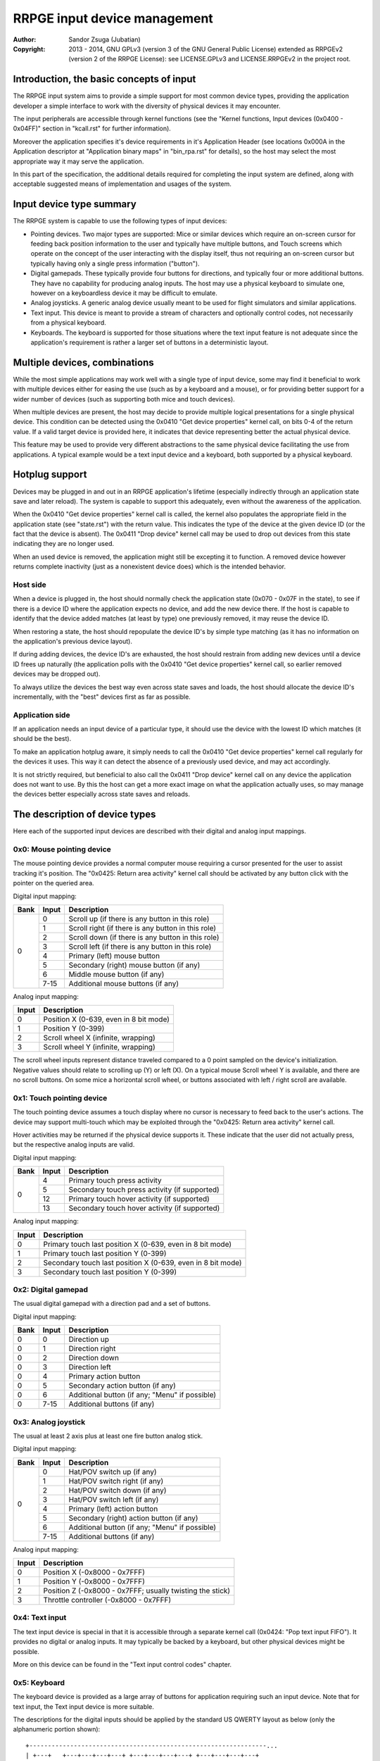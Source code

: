
RRPGE input device management
==============================================================================

:Author:    Sandor Zsuga (Jubatian)
:Copyright: 2013 - 2014, GNU GPLv3 (version 3 of the GNU General Public
            License) extended as RRPGEv2 (version 2 of the RRPGE License): see
            LICENSE.GPLv3 and LICENSE.RRPGEv2 in the project root.




Introduction, the basic concepts of input
------------------------------------------------------------------------------


The RRPGE input system aims to provide a simple support for most common device
types, providing the application developer a simple interface to work with the
diversity of physical devices it may encounter.

The input peripherals are accessible through kernel functions (see the
"Kernel functions, Input devices (0x0400 - 0x04FF)" section in "kcall.rst" for
further information).

Moreover the application specifies it's device requirements in it's
Application Header (see locations 0x000A in the Application descriptor at
"Application binary maps" in "bin_rpa.rst" for details), so the host may
select the most appropriate way it may serve the application.

In this part of the specification, the additional details required for
completing the input system are defined, along with acceptable suggested
means of implementation and usages of the system.




Input device type summary
------------------------------------------------------------------------------


The RRPGE system is capable to use the following types of input devices:

- Pointing devices. Two major types are supported: Mice or similar devices
  which require an on-screen cursor for feeding back position information to
  the user and typically have multiple buttons, and Touch screens which
  operate on the concept of the user interacting with the display itself, thus
  not requiring an on-screen cursor but typically having only a single press
  information ("button").

- Digital gamepads. These typically provide four buttons for directions, and
  typically four or more additional buttons. They have no capability for
  producing analog inputs. The host may use a physical keyboard to simulate
  one, however on a keyboardless device it may be difficult to emulate.

- Analog joysticks. A generic analog device usually meant to be used for
  flight simulators and similar applications.

- Text input. This device is meant to provide a stream of characters and
  optionally control codes, not necessarily from a physical keyboard.

- Keyboards. The keyboard is supported for those situations where the text
  input feature is not adequate since the application's requirement is rather
  a larger set of buttons in a deterministic layout.




Multiple devices, combinations
------------------------------------------------------------------------------


While the most simple applications may work well with a single type of input
device, some may find it beneficial to work with multiple devices either for
easing the use (such as by a keyboard and a mouse), or for providing better
support for a wider number of devices (such as supporting both mice and touch
devices).

When multiple devices are present, the host may decide to provide multiple
logical presentations for a single physical device. This condition can be
detected using the 0x0410 "Get device properties" kernel call, on bits 0-4 of
the return value. If a valid target device is provided here, it indicates that
device representing better the actual physical device.

This feature may be used to provide very different abstractions to the same
physical device facilitating the use from applications. A typical example
would be a text input device and a keyboard, both supported by a physical
keyboard.




Hotplug support
------------------------------------------------------------------------------


Devices may be plugged in and out in an RRPGE application's lifetime
(especially indirectly through an application state save and later reload).
The system is capable to support this adequately, even without the awareness
of the application.

When the 0x0410 "Get device properties" kernel call is called, the kernel also
populates the appropriate field in the application state (see "state.rst")
with the return value. This indicates the type of the device at the given
device ID (or the fact that the device is absent). The 0x0411 "Drop device"
kernel call may be used to drop out devices from this state indicating they
are no longer used.

When an used device is removed, the application might still be excepting it to
function. A removed device however returns complete inactivity (just as a
nonexistent device does) which is the intended behavior.


Host side
^^^^^^^^^^^^^^^^^^^^^^^^^^^^^^

When a device is plugged in, the host should normally check the application
state (0x070 - 0x07F in the state), to see if there is a device ID where the
application expects no device, and add the new device there. If the host is
capable to identify that the device added matches (at least by type) one
previously removed, it may reuse the device ID.

When restoring a state, the host should repopulate the device ID's by simple
type matching (as it has no information on the application's previous device
layout).

If during adding devices, the device ID's are exhausted, the host should
restrain from adding new devices until a device ID frees up naturally (the
application polls with the 0x0410 "Get device properties" kernel call, so
earlier removed devices may be dropped out).

To always utilize the devices the best way even across state saves and
loads, the host should allocate the device ID's incrementally, with the "best"
devices first as far as possible.


Application side
^^^^^^^^^^^^^^^^^^^^^^^^^^^^^^

If an application needs an input device of a particular type, it should use
the device with the lowest ID which matches (it should be the best).

To make an application hotplug aware, it simply needs to call the 0x0410 "Get
device properties" kernel call regularly for the devices it uses. This way it
can detect the absence of a previously used device, and may act accordingly.

It is not strictly required, but beneficial to also call the 0x0411 "Drop
device" kernel call on any device the application does not want to use. By
this the host can get a more exact image on what the application actually
uses, so may manage the devices better especially across state saves and
reloads.




The description of device types
------------------------------------------------------------------------------


Here each of the supported input devices are described with their digital and
analog input mappings.


0x0: Mouse pointing device
^^^^^^^^^^^^^^^^^^^^^^^^^^^^^^

The mouse pointing device provides a normal computer mouse requiring a cursor
presented for the user to assist tracking it's position. The "0x0425: Return
area activity" kernel call should be activated by any button click with the
pointer on the queried area.

Digital input mapping:

+------+-------+-------------------------------------------------------------+
| Bank | Input | Description                                                 |
+======+=======+=============================================================+
|      | 0     | Scroll up (if there is any button in this role)             |
| 0    +-------+-------------------------------------------------------------+
|      | 1     | Scroll right (if there is any button in this role)          |
|      +-------+-------------------------------------------------------------+
|      | 2     | Scroll down (if there is any button in this role)           |
|      +-------+-------------------------------------------------------------+
|      | 3     | Scroll left (if there is any button in this role)           |
|      +-------+-------------------------------------------------------------+
|      | 4     | Primary (left) mouse button                                 |
|      +-------+-------------------------------------------------------------+
|      | 5     | Secondary (right) mouse button (if any)                     |
|      +-------+-------------------------------------------------------------+
|      | 6     | Middle mouse button (if any)                                |
|      +-------+-------------------------------------------------------------+
|      | 7-15  | Additional mouse buttons (if any)                           |
+------+-------+-------------------------------------------------------------+

Analog input mapping:

+-------+--------------------------------------------------------------------+
| Input | Description                                                        |
+=======+====================================================================+
| 0     | Position X (0-639, even in 8 bit mode)                             |
+-------+--------------------------------------------------------------------+
| 1     | Position Y (0-399)                                                 |
+-------+--------------------------------------------------------------------+
| 2     | Scroll wheel X (infinite, wrapping)                                |
+-------+--------------------------------------------------------------------+
| 3     | Scroll wheel Y (infinite, wrapping)                                |
+-------+--------------------------------------------------------------------+

The scroll wheel inputs represent distance traveled compared to a 0 point
sampled on the device's initialization. Negative values should relate to
scrolling up (Y) or left (X). On a typical mouse Scroll wheel Y is available,
and there are no scroll buttons. On some mice a horizontal scroll wheel, or
buttons associated with left / right scroll are available.


0x1: Touch pointing device
^^^^^^^^^^^^^^^^^^^^^^^^^^^^^^

The touch pointing device assumes a touch display where no cursor is necessary
to feed back to the user's actions. The device may support multi-touch which
may be exploited through the "0x0425: Return area activity" kernel call.

Hover activities may be returned if the physical device supports it. These
indicate that the user did not actually press, but the respective analog
inputs are valid.

Digital input mapping:

+------+-------+-------------------------------------------------------------+
| Bank | Input | Description                                                 |
+======+=======+=============================================================+
|      | 4     | Primary touch press activity                                |
| 0    +-------+-------------------------------------------------------------+
|      | 5     | Secondary touch press activity (if supported)               |
|      +-------+-------------------------------------------------------------+
|      | 12    | Primary touch hover activity (if supported)                 |
|      +-------+-------------------------------------------------------------+
|      | 13    | Secondary touch hover activity (if supported)               |
+------+-------+-------------------------------------------------------------+

Analog input mapping:

+-------+--------------------------------------------------------------------+
| Input | Description                                                        |
+=======+====================================================================+
| 0     | Primary touch last position X (0-639, even in 8 bit mode)          |
+-------+--------------------------------------------------------------------+
| 1     | Primary touch last position Y (0-399)                              |
+-------+--------------------------------------------------------------------+
| 2     | Secondary touch last position X (0-639, even in 8 bit mode)        |
+-------+--------------------------------------------------------------------+
| 3     | Secondary touch last position Y (0-399)                            |
+-------+--------------------------------------------------------------------+


0x2: Digital gamepad
^^^^^^^^^^^^^^^^^^^^^^^^^^^^^^

The usual digital gamepad with a direction pad and a set of buttons.

Digital input mapping:

+------+-------+-------------------------------------------------------------+
| Bank | Input | Description                                                 |
+======+=======+=============================================================+
| 0    | 0     | Direction up                                                |
+------+-------+-------------------------------------------------------------+
| 0    | 1     | Direction right                                             |
+------+-------+-------------------------------------------------------------+
| 0    | 2     | Direction down                                              |
+------+-------+-------------------------------------------------------------+
| 0    | 3     | Direction left                                              |
+------+-------+-------------------------------------------------------------+
| 0    | 4     | Primary action button                                       |
+------+-------+-------------------------------------------------------------+
| 0    | 5     | Secondary action button (if any)                            |
+------+-------+-------------------------------------------------------------+
| 0    | 6     | Additional button (if any; "Menu" if possible)              |
+------+-------+-------------------------------------------------------------+
| 0    | 7-15  | Additional buttons (if any)                                 |
+------+-------+-------------------------------------------------------------+


0x3: Analog joystick
^^^^^^^^^^^^^^^^^^^^^^^^^^^^^^

The usual at least 2 axis plus at least one fire button analog stick.

Digital input mapping:

+------+-------+-------------------------------------------------------------+
| Bank | Input | Description                                                 |
+======+=======+=============================================================+
|      | 0     | Hat/POV switch up (if any)                                  |
| 0    +-------+-------------------------------------------------------------+
|      | 1     | Hat/POV switch right (if any)                               |
|      +-------+-------------------------------------------------------------+
|      | 2     | Hat/POV switch down (if any)                                |
|      +-------+-------------------------------------------------------------+
|      | 3     | Hat/POV switch left (if any)                                |
|      +-------+-------------------------------------------------------------+
|      | 4     | Primary (left) action button                                |
|      +-------+-------------------------------------------------------------+
|      | 5     | Secondary (right) action button (if any)                    |
|      +-------+-------------------------------------------------------------+
|      | 6     | Additional button (if any; "Menu" if possible)              |
|      +-------+-------------------------------------------------------------+
|      | 7-15  | Additional buttons (if any)                                 |
+------+-------+-------------------------------------------------------------+

Analog input mapping:

+-------+--------------------------------------------------------------------+
| Input | Description                                                        |
+=======+====================================================================+
| 0     | Position X (-0x8000 - 0x7FFF)                                      |
+-------+--------------------------------------------------------------------+
| 1     | Position Y (-0x8000 - 0x7FFF)                                      |
+-------+--------------------------------------------------------------------+
| 2     | Position Z (-0x8000 - 0x7FFF; usually twisting the stick)          |
+-------+--------------------------------------------------------------------+
| 3     | Throttle controller (-0x8000 - 0x7FFF)                             |
+-------+--------------------------------------------------------------------+


0x4: Text input
^^^^^^^^^^^^^^^^^^^^^^^^^^^^^^

The text input device is special in that it is accessible through a separate
kernel call (0x0424: "Pop text input FIFO"). It provides no digital or analog
inputs. It may typically be backed by a keyboard, but other physical devices
might be possible.

More on this device can be found in the "Text input control codes" chapter.


0x5: Keyboard
^^^^^^^^^^^^^^^^^^^^^^^^^^^^^^

The keyboard device is provided as a large array of buttons for application
requiring such an input device. Note that for text input, the Text input
device is more suitable.

The descriptions for the digital inputs should be applied by the standard US
QWERTY layout as below (only the alphanumeric portion shown): ::

    +----------------------------------------------------------------...
    | +---+   +---+---+---+---+ +---+---+---+---+ +---+---+---+---+
    | |ESC|   | F1| F2| F3| F4| | F5| F6| F7| F8| | F9|F10|F11|F12|
    | +---+   +---+---+---+---+ +---+---+---+---+ +---+---+---+---+
    | +---+---+---+---+---+---+---+---+---+---+---+---+---+---+---+
    | | ~ | 1 | 2 | 3 | 4 | 5 | 6 | 7 | 8 | 9 | 0 | - | + | | |BKS|
    | +---+-+-+-+-+-+-+-+-+-+-+-+-+-+-+-+-+-+-+-+-+-+-+-+-+-+-+---+
    | | TAB | Q | W | E | R | T | Y | U | I | O | P | { | } |     |
    | +-----++--++--++--++--++--++--++--++--++--++--++--++--+ENTER|
    | | CAPS | A | S | D | F | G | H | J | K | L | : | " |        |
    | +------+-+-+-+-+-+-+-+-+-+-+-+-+-+-+-+-+-+-+-+-+-+-+--------+
    | | SHIFT  | Z | X | C | V | B | N | M | < | > | ? |  SHIFT   |
    | +----+---++--+-+-+---+---+---+---+---+--++---+---+-----+----+
    | |CTRL|    |ALT |         SPACE          |ALTG|         |CTRL|
    | +----+    +----+------------------------+----+         +----+
    +----------------------------------------------------------------...

If necessary, the actual labeling of the keys may be requestable using the
0x0412 "Get digital input description symbols" kernel call.

The first input bank is a combined button state, provided for easing some
typical keyboard uses, and to make it possible to support these uses with
touch in touch aware applications.

Digital input mapping of bank zero:

+------+-------+-------------------------------------------------------------+
| Bank | Input | Description                                                 |
+======+=======+=============================================================+
|      | 0     | Direction key up; Numpad 8; key 8                           |
| 0    +-------+-------------------------------------------------------------+
|      | 1     | Direction key right; Numpad 6; key 6                        |
|      +-------+-------------------------------------------------------------+
|      | 2     | Direction key down; Numpad 2; key 2                         |
|      +-------+-------------------------------------------------------------+
|      | 3     | Direction key left; Numpad 4; key 4                         |
|      +-------+-------------------------------------------------------------+
|      | 4     | SPACE; ENTER; Numpad Enter                                  |
|      +-------+-------------------------------------------------------------+
|      | 5     | ALT; ALTG; Numpad 0; key 0; Insert                          |
|      +-------+-------------------------------------------------------------+
|      | 6     | ESC; Numpad Del; Delete (+ Optionally "menu" if available)  |
|      +-------+-------------------------------------------------------------+
|      | 7     | F1; Numpad 5; key 5                                         |
|      +-------+-------------------------------------------------------------+
|      | 8     | Numpad 9, key 9, Page Up                                    |
|      +-------+-------------------------------------------------------------+
|      | 9     | Numpad 3, key 3, Page Down                                  |
|      +-------+-------------------------------------------------------------+
|      | 10    | Numpad 1, key 1, End                                        |
|      +-------+-------------------------------------------------------------+
|      | 11    | Numpad 7, key 7, Home                                       |
|      +-------+-------------------------------------------------------------+
|      | 12    | Numpad /                                                    |
|      +-------+-------------------------------------------------------------+
|      | 13    | Numpad *                                                    |
|      +-------+-------------------------------------------------------------+
|      | 14    | Numpad -                                                    |
|      +-------+-------------------------------------------------------------+
|      | 15    | Numpad +                                                    |
+------+-------+-------------------------------------------------------------+

The mapping of the individual keys are shown on the following tables. Empty
indicates unused slots. If the keyboard does not contain a numeric pad, but a
switch, then the switch should be interpreted by the host and keys should be
returned accordingly. Notes (#x) in the table are described below it.

+---+--------+---+---+---+---+---+---+---+---+---+---+---+---+---+---+---+---+
|Bnk|  Area  | 0 | 1 | 2 | 3 | 4 | 5 | 6 | 7 | 8 | 9 |10 |11 |12 |13 |14 |15 |
+===+========+===+===+===+===+===+===+===+===+===+===+===+===+===+===+===+===+
| 1 | Numpad | 0 | 1 | 2 | 3 | 4 | 5 | 6 | 7 | 8 | 9 |ENT|Del| / | * | - | + |
+---+--------+---+---+---+---+---+---+---+---+---+---+---+---+---+---+---+---+
| 2 | F-Row  |ESC| F1| F2| F3| F4| F5| F6| F7| F8| F9|F10|F11|F12| #0        |
+---+--------+---+---+---+---+---+---+---+---+---+---+---+---+---+---+---+---+
| 3 | NumRow | ~ | 1 | 2 | 3 | 4 | 5 | 6 | 7 | 8 | 9 | 0 | - | + | | |BKS|   |
+---+--------+---+---+---+---+---+---+---+---+---+---+---+---+---+---+---+---+
| 4 | UpRow  |TAB| Q | W | E | R | T | Y | U | I | O | P | { | } |           |
+---+--------+---+---+---+---+---+---+---+---+---+---+---+---+---+---+-------+
| 5 | HomeRow|#1 | A | S | D | F | G | H | J | K | L | : | " |#2 |ENT|       |
+---+--------+---+---+---+---+---+---+---+---+---+---+---+---+---+---+-------+
| 6 | BotRow |SHL|#3 | Z | X | C | V | B | N | M | < | > | ? |#3 |SHR|       |
+---+--------+---+---+---+---+---+---+---+---+---+---+---+---+---+---+-------+
| 7 | Control|CTL|#4 |ALT|SPC|ALG| #4    |CTR|#5 |                           |
+---+--------+---+---+---+---+---+---+---+---+---+---+-----------------------+
| 8 | Dirs   |Up |Rig|Dwn|Lft|Ins|Del|Hom|End|PgU|PgD|                       |
+---+--------+---+---+---+---+---+---+---+---+---+---+-----------------------+
| 9 | Extra  | #6                                                            |
+---+--------+---------------------------------------------------------------+

- #0: If the host supports returning presses for the Print Screen, Scroll Lock
  and Break keys, they may be provided here.

- #1: If the host supports returning presses for the Caps Lock key, it may be
  returned here.

- #2: Place for an extra key in the Home row if any.

- #3: Places for extra keys in the Bottom row if any.

- #4: If the host supports returning presses for the menu keys, they may be
  returned here.

- #5: If the host supports returning presses for the Num Lock key, it may be
  returned here.

- #6: If the keyboard contains additional keys to those defined, they may be
  implemented in this area.

On banks 17 - 25 a similar map must be made available, but mapping by symbol
correspondence (so for example a QWERTZ keyboard's 'Z' would produce an
activity on bank 4, bit 6, and bank 22, bit 2). If the host is not capable to
support symbol correspondence, it is allowed to replicate the same mapping
like used for banks 1 - 9.




Digital input description symbols
------------------------------------------------------------------------------


The kernel function 0x0412 "Get digital input description symbols" return the
assignment of digital inputs to specific physical devices, typically the keys
on a keyboard.

The purpose of this function is twofold: for one, it provides information on
whether the particular input is available (returning zero unless so), for an
other, it may be use to assist users of the application to locate the physical
inputs required to control the application.

For most keyboard keys simply the UTF-32 character code is returned. This way
aware applications may even display some international characters if the
keyboard is known to have such. Note that always the uppercase variant of the
character should be returned by the host for this purpose unless separate keys
are provided for the lowercase and uppercase variants of the character. Note
that several keys map to certain ASCII control codes, these are also listed.

Otherwise the following special codes are available:

+--------------+-------------------------------------------------------------+
| Code (32bit) | Description                                                 |
+==============+=============================================================+
| 0x00000000   | Input does not exist                                        |
+--------------+-------------------------------------------------------------+
| 0x00000008   | 'Backspace' key                                             |
+--------------+-------------------------------------------------------------+
| 0x00000009   | 'TAB' key                                                   |
+--------------+-------------------------------------------------------------+
| 0x0000000A   | Main 'Enter' key                                            |
+--------------+-------------------------------------------------------------+
| 0x0000001B   | 'ESC' key                                                   |
+--------------+-------------------------------------------------------------+
| 0x00000020   | 'Space' key                                                 |
+--------------+-------------------------------------------------------------+
| 0x0000007F   | 'Delete' key                                                |
+--------------+-------------------------------------------------------------+
| 0x8000000A   | Numeric pad 'Enter'                                         |
+--------------+-------------------------------------------------------------+
| 0x8000002A   | Numeric pad '*'                                             |
+--------------+-------------------------------------------------------------+
| 0x8000002B   | Numeric pad '+'                                             |
+--------------+-------------------------------------------------------------+
| 0x8000002C   | Numeric pad ',' (Del)                                       |
+--------------+-------------------------------------------------------------+
| 0x8000002D   | Numeric pad '-'                                             |
+--------------+-------------------------------------------------------------+
| 0x8000002F   | Numeric pad '/'                                             |
+--------------+-------------------------------------------------------------+
| 0x80000030   |                                                             |
| \-           | Numeric pad '0' - '9'                                       |
| 0x80000039   |                                                             |
+--------------+-------------------------------------------------------------+
| 0x80000081   |                                                             |
| \-           | 'Fxx' function keys, typically 'F1' - 'F12'.                |
| 0x8000008C   |                                                             |
+--------------+-------------------------------------------------------------+
| 0x80000090   | Up direction key                                            |
+--------------+-------------------------------------------------------------+
| 0x80000091   | Right direction key                                         |
+--------------+-------------------------------------------------------------+
| 0x80000092   | Down direction key                                          |
+--------------+-------------------------------------------------------------+
| 0x80000093   | Left direction key                                          |
+--------------+-------------------------------------------------------------+
| 0x80000094   | 'Insert' key                                                |
+--------------+-------------------------------------------------------------+
| 0x80000096   | 'Home' key                                                  |
+--------------+-------------------------------------------------------------+
| 0x80000097   | 'End' key                                                   |
+--------------+-------------------------------------------------------------+
| 0x80000098   | 'Page Up' key                                               |
+--------------+-------------------------------------------------------------+
| 0x80000099   | 'Page Down' key                                             |
+--------------+-------------------------------------------------------------+
| 0x8000009A   | Left 'Shift' key                                            |
+--------------+-------------------------------------------------------------+
| 0x8000009B   | Right 'Shift' key                                           |
+--------------+-------------------------------------------------------------+
| 0x8000009C   | Left 'Ctrl' key                                             |
+--------------+-------------------------------------------------------------+
| 0x8000009D   | Right 'Ctrl' key                                            |
+--------------+-------------------------------------------------------------+
| 0x8000009E   | Left 'Alt' key                                              |
+--------------+-------------------------------------------------------------+
| 0x8000009F   | Right 'Alt' key (Alt Gr)                                    |
+--------------+-------------------------------------------------------------+
| 0xFFFFFFFD   | Special keyboard control                                    |
+--------------+-------------------------------------------------------------+
| 0xFFFFFFFE   | Special other controller control                            |
+--------------+-------------------------------------------------------------+
| 0xFFFFFFFF   | Native control                                              |
+--------------+-------------------------------------------------------------+

The "Special keyboard control" code (0xFFFFFFFD) indicates a keyboard button
which can not be identified (either for the limitations of the host or the
specialty of the actual keyboard button).

The "Special other controller control" code (0xFFFFFFFE) indicates a button or
other mean of control on a non-keyboard device which is neither a native
device. Native device is a device which physically matches to the device type
it represents (for example a physical joystick serving a joystick type input
device).

The "Native control" indicates a control on the device itself if the device
physically matches to the device type it represents (except for keyboard).




Text input control codes
------------------------------------------------------------------------------


The kernel function 0x0424 "Pop text input FIFO" returns the next character or
control code in the text input buffer if any.

Normally the input is an UTF-32 character, however special control codes also
need to be supplied to serve for text editing.

Note that the text input device is not necessarily a keyboard.

The host may or may not provide control codes to position a text cursor.
Initially applications which want to handle a text cursor should assume the
cursor is after the last received character. Applications which do not want to
realize a text cursor may simply discard cursor control codes if any arrives.
Unsupported characters or control codes may always be simply discarded by
applications.

Following the special codes are listed:

+--------------+-------------------------------------------------------------+
| Code (32bit) | Description                                                 |
+==============+=============================================================+
| 0x00000000   | Text input FIFO is empty                                    |
+--------------+-------------------------------------------------------------+
| 0x00000008   | Backspace: Delete character before text cursor              |
+--------------+-------------------------------------------------------------+
| 0x00000009   | TAB: May produce a horizontal tabulation                    |
+--------------+-------------------------------------------------------------+
| 0x0000000A   | New line                                                    |
+--------------+-------------------------------------------------------------+
| 0x00000020   | Whitespace                                                  |
+--------------+-------------------------------------------------------------+
| 0x0000007F   | Delete: Delete character after the text cursor (if any)     |
+--------------+-------------------------------------------------------------+
| 0x80000090   | Up: Move text cursor up a line                              |
+--------------+-------------------------------------------------------------+
| 0x80000091   | Right: Move text cursor right a character                   |
+--------------+-------------------------------------------------------------+
| 0x80000092   | Down: Move text cursor down a line                          |
+--------------+-------------------------------------------------------------+
| 0x80000093   | Left: Move text cursor left a character                     |
+--------------+-------------------------------------------------------------+
| 0x80000094   | Insert: Toggle insertion mode                               |
+--------------+-------------------------------------------------------------+
| 0x80000096   | Home: Position the text cursor at the beginning of the line |
+--------------+-------------------------------------------------------------+
| 0x80000097   | End: Position the text cursor at the end of the line        |
+--------------+-------------------------------------------------------------+
| 0x80000098   | Page Up: Move text cursor up a page                         |
+--------------+-------------------------------------------------------------+
| 0x80000099   | Page Down: Move text cursor down a page                     |
+--------------+-------------------------------------------------------------+
